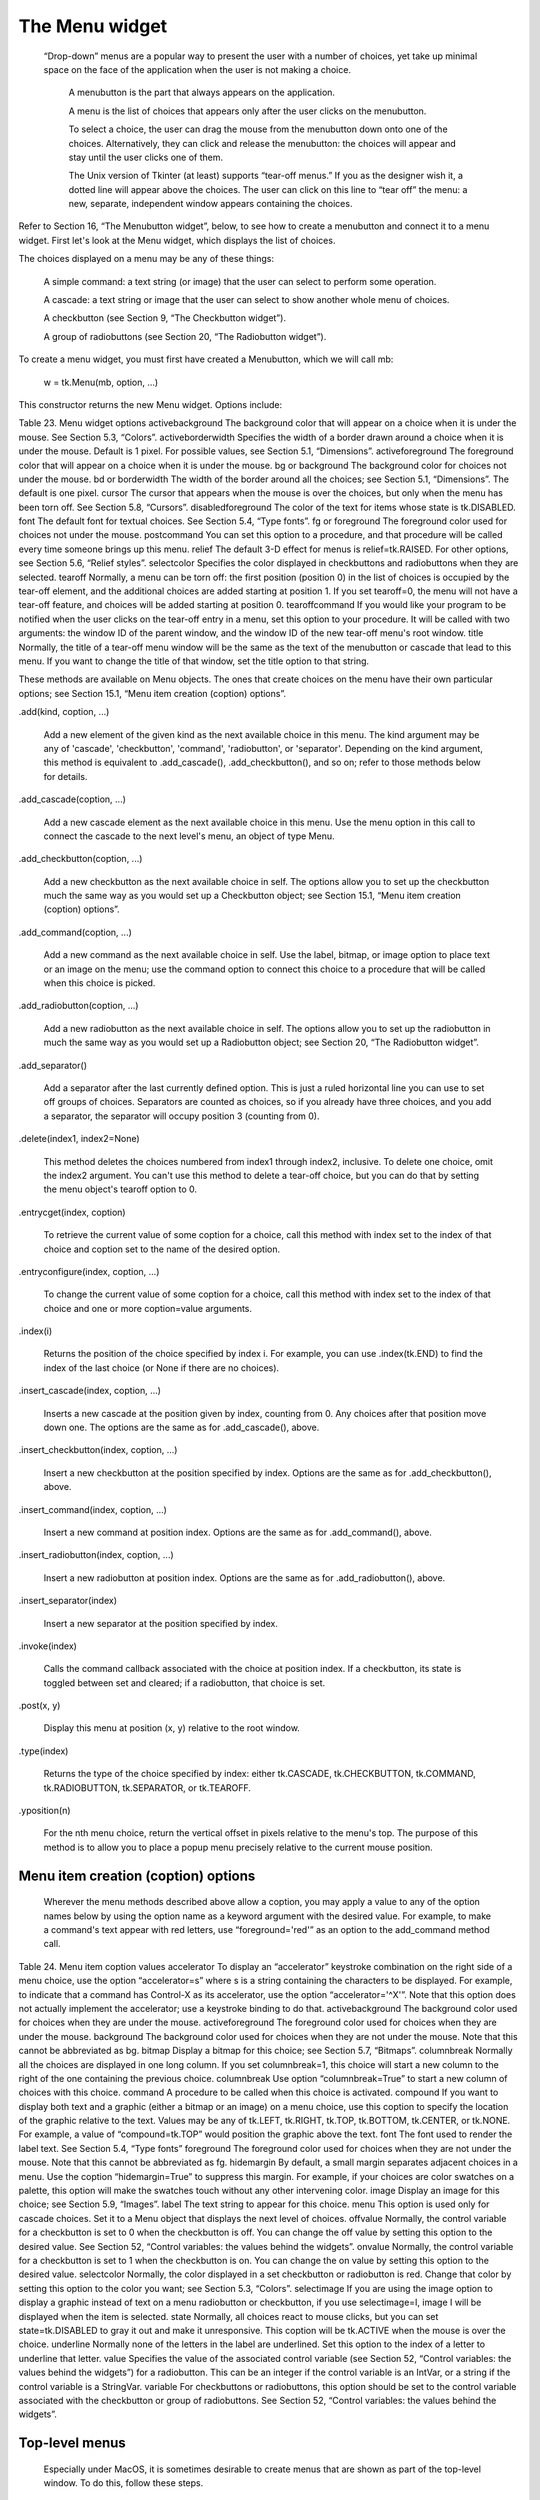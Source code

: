 ***************
The Menu widget
***************

 “Drop-down” menus are a popular way to present the user with a number of choices, yet take up minimal space on the face of the application when the user is not making a choice.

    A menubutton is the part that always appears on the application.

    A menu is the list of choices that appears only after the user clicks on the menubutton.

    To select a choice, the user can drag the mouse from the menubutton down onto one of the choices. Alternatively, they can click and release the menubutton: the choices will appear and stay until the user clicks one of them.

    The Unix version of Tkinter (at least) supports “tear-off menus.” If you as the designer wish it, a dotted line will appear above the choices. The user can click on this line to “tear off” the menu: a new, separate, independent window appears containing the choices. 

Refer to Section 16, “The Menubutton widget”, below, to see how to create a menubutton and connect it to a menu widget. First let's look at the Menu widget, which displays the list of choices.

The choices displayed on a menu may be any of these things:

    A simple command: a text string (or image) that the user can select to perform some operation.

    A cascade: a text string or image that the user can select to show another whole menu of choices.

    A checkbutton (see Section 9, “The Checkbutton widget”).

    A group of radiobuttons (see Section 20, “The Radiobutton widget”). 

To create a menu widget, you must first have created a Menubutton, which we will call mb:

    w = tk.Menu(mb, option, ...)

This constructor returns the new Menu widget. Options include:

Table 23. Menu widget options
activebackground 	The background color that will appear on a choice when it is under the mouse. See Section 5.3, “Colors”.
activeborderwidth 	Specifies the width of a border drawn around a choice when it is under the mouse. Default is 1 pixel. For possible values, see Section 5.1, “Dimensions”.
activeforeground	The foreground color that will appear on a choice when it is under the mouse.
bg or background	The background color for choices not under the mouse.
bd or borderwidth	The width of the border around all the choices; see Section 5.1, “Dimensions”. The default is one pixel.
cursor	The cursor that appears when the mouse is over the choices, but only when the menu has been torn off. See Section 5.8, “Cursors”.
disabledforeground 	The color of the text for items whose state is tk.DISABLED.
font	The default font for textual choices. See Section 5.4, “Type fonts”.
fg or foreground	The foreground color used for choices not under the mouse.
postcommand	You can set this option to a procedure, and that procedure will be called every time someone brings up this menu.
relief	The default 3-D effect for menus is relief=tk.RAISED. For other options, see Section 5.6, “Relief styles”.
selectcolor	Specifies the color displayed in checkbuttons and radiobuttons when they are selected.
tearoff	Normally, a menu can be torn off: the first position (position 0) in the list of choices is occupied by the tear-off element, and the additional choices are added starting at position 1. If you set tearoff=0, the menu will not have a tear-off feature, and choices will be added starting at position 0.
tearoffcommand	If you would like your program to be notified when the user clicks on the tear-off entry in a menu, set this option to your procedure. It will be called with two arguments: the window ID of the parent window, and the window ID of the new tear-off menu's root window.
title	Normally, the title of a tear-off menu window will be the same as the text of the menubutton or cascade that lead to this menu. If you want to change the title of that window, set the title option to that string.

These methods are available on Menu objects. The ones that create choices on the menu have their own particular options; see Section 15.1, “Menu item creation (coption) options”.

.add(kind, coption, ...)

    Add a new element of the given kind as the next available choice in this menu. The kind argument may be any of 'cascade', 'checkbutton', 'command', 'radiobutton', or 'separator'. Depending on the kind argument, this method is equivalent to .add_cascade(), .add_checkbutton(), and so on; refer to those methods below for details. 

.add_cascade(coption, ...)

    Add a new cascade element as the next available choice in this menu. Use the menu option in this call to connect the cascade to the next level's menu, an object of type Menu. 

.add_checkbutton(coption, ...)

    Add a new checkbutton as the next available choice in self. The options allow you to set up the checkbutton much the same way as you would set up a Checkbutton object; see Section 15.1, “Menu item creation (coption) options”. 

.add_command(coption, ...)

    Add a new command as the next available choice in self. Use the label, bitmap, or image option to place text or an image on the menu; use the command option to connect this choice to a procedure that will be called when this choice is picked. 

.add_radiobutton(coption, ...)

    Add a new radiobutton as the next available choice in self. The options allow you to set up the radiobutton in much the same way as you would set up a Radiobutton object; see Section 20, “The Radiobutton widget”. 

.add_separator()

    Add a separator after the last currently defined option. This is just a ruled horizontal line you can use to set off groups of choices. Separators are counted as choices, so if you already have three choices, and you add a separator, the separator will occupy position 3 (counting from 0). 

.delete(index1, index2=None)

    This method deletes the choices numbered from index1 through index2, inclusive. To delete one choice, omit the index2 argument. You can't use this method to delete a tear-off choice, but you can do that by setting the menu object's tearoff option to 0. 

.entrycget(index, coption)

    To retrieve the current value of some coption for a choice, call this method with index set to the index of that choice and coption set to the name of the desired option. 

.entryconfigure(index, coption, ...)

    To change the current value of some coption for a choice, call this method with index set to the index of that choice and one or more coption=value arguments. 

.index(i)

    Returns the position of the choice specified by index i. For example, you can use .index(tk.END) to find the index of the last choice (or None if there are no choices). 

.insert_cascade(index, coption, ...)

    Inserts a new cascade at the position given by index, counting from 0. Any choices after that position move down one. The options are the same as for .add_cascade(), above. 

.insert_checkbutton(index, coption, ...)

    Insert a new checkbutton at the position specified by index. Options are the same as for .add_checkbutton(), above. 

.insert_command(index, coption, ...)

    Insert a new command at position index. Options are the same as for .add_command(), above. 

.insert_radiobutton(index, coption, ...)

    Insert a new radiobutton at position index. Options are the same as for .add_radiobutton(), above. 

.insert_separator(index)

    Insert a new separator at the position specified by index. 

.invoke(index)

    Calls the command callback associated with the choice at position index. If a checkbutton, its state is toggled between set and cleared; if a radiobutton, that choice is set. 

.post(x, y)

    Display this menu at position (x, y) relative to the root window. 

.type(index)

    Returns the type of the choice specified by index: either tk.CASCADE, tk.CHECKBUTTON, tk.COMMAND, tk.RADIOBUTTON, tk.SEPARATOR, or tk.TEAROFF. 

.yposition(n)

    For the nth menu choice, return the vertical offset in pixels relative to the menu's top. The purpose of this method is to allow you to place a popup menu precisely relative to the current mouse position.
    
Menu item creation (coption) options
====================================

 Wherever the menu methods described above allow a coption, you may apply a value to any of the option names below by using the option name as a keyword argument with the desired value. For example, to make a command's text appear with red letters, use “foreground='red'” as an option to the add_command method call.

Table 24. Menu item coption values
accelerator 	To display an “accelerator” keystroke combination on the right side of a menu choice, use the option “accelerator=s” where s is a string containing the characters to be displayed. For example, to indicate that a command has Control-X as its accelerator, use the option “accelerator='^X'”. Note that this option does not actually implement the accelerator; use a keystroke binding to do that.
activebackground 	The background color used for choices when they are under the mouse.
activeforeground	The foreground color used for choices when they are under the mouse.
background	The background color used for choices when they are not under the mouse. Note that this cannot be abbreviated as bg.
bitmap	Display a bitmap for this choice; see Section 5.7, “Bitmaps”.
columnbreak	Normally all the choices are displayed in one long column. If you set columnbreak=1, this choice will start a new column to the right of the one containing the previous choice.
columnbreak 	Use option “columnbreak=True” to start a new column of choices with this choice.
command	A procedure to be called when this choice is activated.
compound 	If you want to display both text and a graphic (either a bitmap or an image) on a menu choice, use this coption to specify the location of the graphic relative to the text. Values may be any of tk.LEFT, tk.RIGHT, tk.TOP, tk.BOTTOM, tk.CENTER, or tk.NONE. For example, a value of “compound=tk.TOP” would position the graphic above the text.
font	The font used to render the label text. See Section 5.4, “Type fonts”
foreground	The foreground color used for choices when they are not under the mouse. Note that this cannot be abbreviated as fg.
hidemargin 	By default, a small margin separates adjacent choices in a menu. Use the coption “hidemargin=True” to suppress this margin. For example, if your choices are color swatches on a palette, this option will make the swatches touch without any other intervening color.
image	Display an image for this choice; see Section 5.9, “Images”.
label	The text string to appear for this choice.
menu	This option is used only for cascade choices. Set it to a Menu object that displays the next level of choices.
offvalue	Normally, the control variable for a checkbutton is set to 0 when the checkbutton is off. You can change the off value by setting this option to the desired value. See Section 52, “Control variables: the values behind the widgets”.
onvalue	Normally, the control variable for a checkbutton is set to 1 when the checkbutton is on. You can change the on value by setting this option to the desired value.
selectcolor	Normally, the color displayed in a set checkbutton or radiobutton is red. Change that color by setting this option to the color you want; see Section 5.3, “Colors”.
selectimage 	If you are using the image option to display a graphic instead of text on a menu radiobutton or checkbutton, if you use selectimage=I, image I will be displayed when the item is selected.
state	Normally, all choices react to mouse clicks, but you can set state=tk.DISABLED to gray it out and make it unresponsive. This coption will be tk.ACTIVE when the mouse is over the choice.
underline	Normally none of the letters in the label are underlined. Set this option to the index of a letter to underline that letter.
value	Specifies the value of the associated control variable (see Section 52, “Control variables: the values behind the widgets”) for a radiobutton. This can be an integer if the control variable is an IntVar, or a string if the control variable is a StringVar.
variable	For checkbuttons or radiobuttons, this option should be set to the control variable associated with the checkbutton or group of radiobuttons. See Section 52, “Control variables: the values behind the widgets”. 

Top-level menus
===============

 Especially under MacOS, it is sometimes desirable to create menus that are shown as part of the top-level window. To do this, follow these steps.

    Using any widget W, obtain the top-level window by using the W.winfo_toplevel() method.

    Create a Menu widget, using the top-level window as the first argument.

    Items added to this Menu widget will be displayed across the top of the application. 

Here is a brief example. Assume that self is the application instance, an instance of a class that inherits from Frame. This code would create a top-level menu choice named “Help” with one choice named “About” that calls a handler named self.__aboutHandler::

    top = self.winfo_toplevel()
    self.menuBar = tk.Menu(top)
    top['menu'] = self.menuBar

    self.subMenu = tk.Menu(self.menuBar)
    self.menuBar.add_cascade(label='Help', menu=self.subMenu)
    self.subMenu.add_command(label='About', command=self.__aboutHandler)

There is some variation in behavior depending on your platform.

    Under Windows or Unix systems, the top-level menu choices appear at the top of your application's main window.

    Under MacOS X, the top-level menu choices appear at the top of the screen when the application is active, right where Mac users expect to see them.

    You must use the .add_cascade() method for all the items you want on the top menu bar. Calls to .add_checkbutton(), .add_command(), or .add_radiobutton() will be ignored. 
